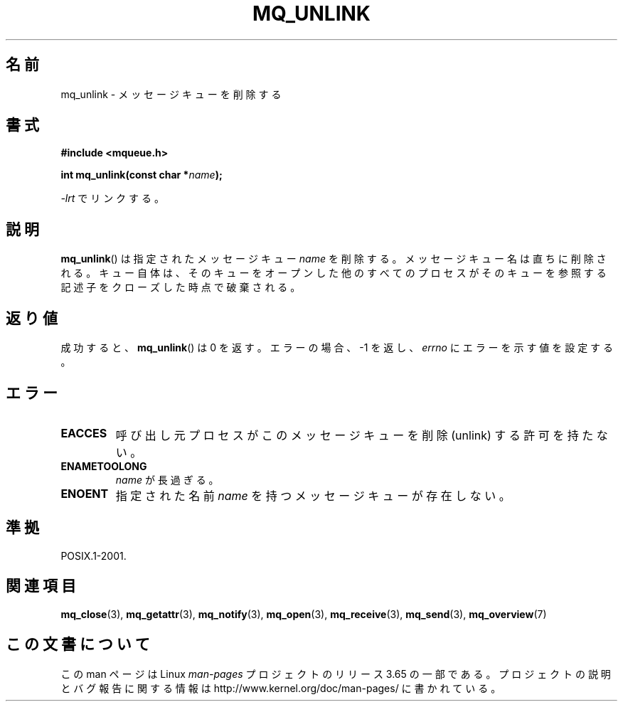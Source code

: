 .\" t
.\" Copyright (C) 2006 Michael Kerrisk <mtk.manpages@gmail.com>
.\"
.\" %%%LICENSE_START(VERBATIM)
.\" Permission is granted to make and distribute verbatim copies of this
.\" manual provided the copyright notice and this permission notice are
.\" preserved on all copies.
.\"
.\" Permission is granted to copy and distribute modified versions of this
.\" manual under the conditions for verbatim copying, provided that the
.\" entire resulting derived work is distributed under the terms of a
.\" permission notice identical to this one.
.\"
.\" Since the Linux kernel and libraries are constantly changing, this
.\" manual page may be incorrect or out-of-date.  The author(s) assume no
.\" responsibility for errors or omissions, or for damages resulting from
.\" the use of the information contained herein.  The author(s) may not
.\" have taken the same level of care in the production of this manual,
.\" which is licensed free of charge, as they might when working
.\" professionally.
.\"
.\" Formatted or processed versions of this manual, if unaccompanied by
.\" the source, must acknowledge the copyright and authors of this work.
.\" %%%LICENSE_END
.\"
.\"*******************************************************************
.\"
.\" This file was generated with po4a. Translate the source file.
.\"
.\"*******************************************************************
.\"
.\" Japanese Version Copyright (c) 2006 Akihiro MOTOKI all rights reserved.
.\" Translated 2006-04-23, Akihiro MOTOKI <amotoki@dd.iij4u.or.jp>
.\"
.TH MQ_UNLINK 3 2010\-08\-29 Linux "Linux Programmer's Manual"
.SH 名前
mq_unlink \- メッセージキューを削除する
.SH 書式
.nf
\fB#include <mqueue.h>\fP
.sp
\fBint mq_unlink(const char *\fP\fIname\fP\fB);\fP
.fi
.sp
\fI\-lrt\fP でリンクする。
.SH 説明
\fBmq_unlink\fP()  は指定されたメッセージキュー \fIname\fP を削除する。 メッセージキュー名は直ちに削除される。
キュー自体は、そのキューをオープンした他のすべてのプロセスが そのキューを参照する記述子をクローズした時点で破棄される。
.SH 返り値
成功すると、 \fBmq_unlink\fP()  は 0 を返す。エラーの場合、\-1 を返し、 \fIerrno\fP にエラーを示す値を設定する。
.SH エラー
.TP 
\fBEACCES\fP
呼び出し元プロセスがこのメッセージキューを削除 (unlink) する 許可を持たない。
.TP 
\fBENAMETOOLONG\fP
\fIname\fP が長過ぎる。
.TP 
\fBENOENT\fP
指定された名前 \fIname\fP を持つメッセージキューが存在しない。
.SH 準拠
POSIX.1\-2001.
.SH 関連項目
\fBmq_close\fP(3), \fBmq_getattr\fP(3), \fBmq_notify\fP(3), \fBmq_open\fP(3),
\fBmq_receive\fP(3), \fBmq_send\fP(3), \fBmq_overview\fP(7)
.SH この文書について
この man ページは Linux \fIman\-pages\fP プロジェクトのリリース 3.65 の一部
である。プロジェクトの説明とバグ報告に関する情報は
http://www.kernel.org/doc/man\-pages/ に書かれている。
